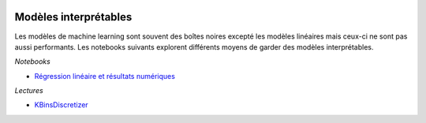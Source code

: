 
.. image:: pyeco.png
    :height: 20
    :alt: Economie
    :target: http://www.xavierdupre.fr/app/ensae_teaching_cs/helpsphinx3/td_2a_notions.html#pour-un-profil-plutot-economiste

.. image:: pystat.png
    :height: 20
    :alt: Statistique
    :target: http://www.xavierdupre.fr/app/ensae_teaching_cs/helpsphinx3/td_2a_notions.html#pour-un-profil-plutot-data-scientist

.. _l-interpretable-ml:

Modèles interprétables
++++++++++++++++++++++

Les modèles de machine learning sont souvent des boîtes
noires excepté les modèles linéaires mais ceux-ci
ne sont pas aussi performants. Les notebooks suivants
explorent différents moyens de garder des modèles
interprétables.

*Notebooks*

* `Régression linéaire et résultats numériques <http://www.xavierdupre.fr/app/mlstatpy/helpsphinx/notebooks/regression_lineaire.html>`_

*Lectures*

* `KBinsDiscretizer <https://scikit-learn.org/stable/modules/generated/sklearn.preprocessing.KBinsDiscretizer.html>`_
